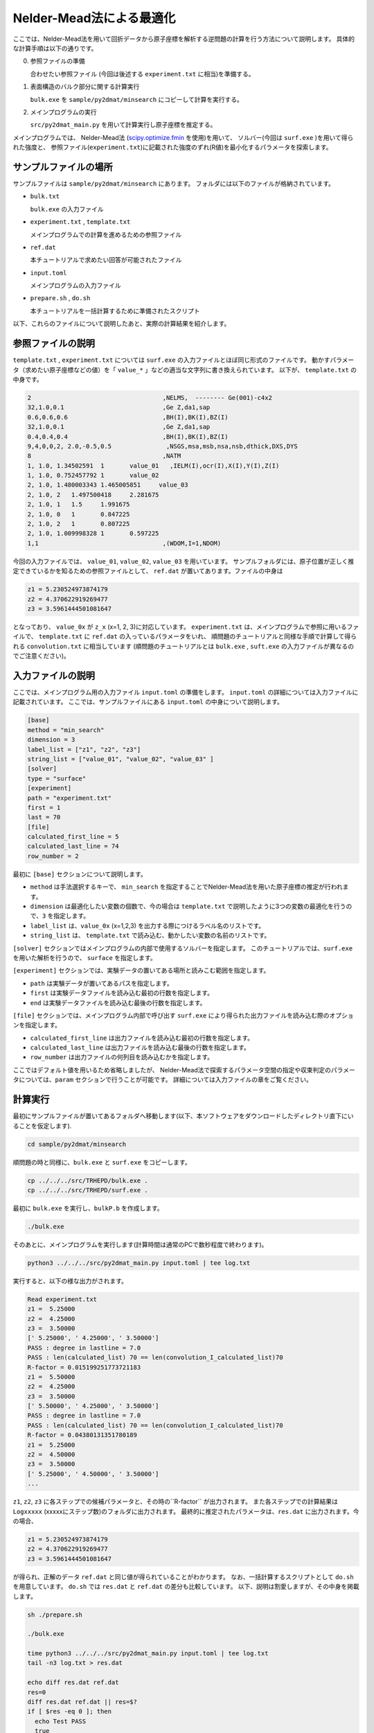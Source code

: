 Nelder-Mead法による最適化
====================================

ここでは、Nelder-Mead法を用いて回折データから原子座標を解析する逆問題の計算を行う方法について説明します。
具体的な計算手順は以下の通りです。

0. 参照ファイルの準備

   合わせたい参照ファイル (今回は後述する ``experiment.txt`` に相当)を準備する。

1. 表面構造のバルク部分に関する計算実行
   
   ``bulk.exe`` を ``sample/py2dmat/minsearch`` にコピーして計算を実行する。

2. メインプログラムの実行

   ``src/py2dmat_main.py`` を用いて計算実行し原子座標を推定する。

メインプログラムでは、
Nelder-Mead法 (`scipy.optimize.fmin <https://docs.scipy.org/doc/scipy/reference/generated/scipy.optimize.fmin.html>`_ を使用)を用いて、
ソルバー(今回は ``surf.exe`` )を用いて得られた強度と、
参照ファイル(``experiment.txt``)に記載された強度のずれ(R値)を最小化するパラメータを探索します。

サンプルファイルの場所
~~~~~~~~~~~~~~~~~~~~~~~~

サンプルファイルは ``sample/py2dmat/minsearch`` にあります。
フォルダには以下のファイルが格納されています。

- ``bulk.txt``

  ``bulk.exe`` の入力ファイル

- ``experiment.txt`` , ``template.txt``

  メインプログラムでの計算を進めるための参照ファイル

- ``ref.dat``

  本チュートリアルで求めたい回答が可能されたファイル

- ``input.toml``

  メインプログラムの入力ファイル

- ``prepare.sh`` , ``do.sh``

  本チュートリアルを一括計算するために準備されたスクリプト

以下、これらのファイルについて説明したあと、実際の計算結果を紹介します。

参照ファイルの説明
~~~~~~~~~~~~~~~~~~~

``template.txt`` , ``experiment.txt`` については ``surf.exe`` の入力ファイルとほぼ同じ形式のファイルです。
動かすパラメータ（求めたい原子座標などの値）を「 ``value_*`` 」などの適当な文字列に書き換えられています。
以下が、 ``template.txt`` の中身です。

.. code-block::

    2                                    ,NELMS,  -------- Ge(001)-c4x2
    32,1.0,0.1                           ,Ge Z,da1,sap
    0.6,0.6,0.6                          ,BH(I),BK(I),BZ(I)
    32,1.0,0.1                           ,Ge Z,da1,sap
    0.4,0.4,0.4                          ,BH(I),BK(I),BZ(I)
    9,4,0,0,2, 2.0,-0.5,0.5               ,NSGS,msa,msb,nsa,nsb,dthick,DXS,DYS
    8                                    ,NATM
    1, 1.0, 1.34502591	1	value_01   ,IELM(I),ocr(I),X(I),Y(I),Z(I)
    1, 1.0, 0.752457792	1	value_02
    2, 1.0, 1.480003343	1.465005851	value_03
    2, 1.0, 2	1.497500418	2.281675
    2, 1.0, 1	1.5	1.991675
    2, 1.0, 0	1	0.847225
    2, 1.0, 2	1	0.807225
    2, 1.0, 1.009998328	1	0.597225
    1,1                                  ,(WDOM,I=1,NDOM)


今回の入力ファイルでは、 ``value_01``, ``value_02``, ``value_03`` を用いています。
サンプルフォルダには、原子位置が正しく推定できているかを知るための参照ファイルとして、
``ref.dat`` が置いてあります。ファイルの中身は

.. code-block::

    z1 = 5.230524973874179
    z2 = 4.370622919269477
    z3 = 3.5961444501081647

となっており、 ``value_0x`` が ``z_x`` (x=1, 2, 3)に対応しています。
``experiment.txt`` は、メインプログラムで参照に用いるファイルで、
``template.txt`` に ``ref.dat`` の入っているパラメータをいれ、
順問題のチュートリアルと同様な手順で計算して得られる ``convolution.txt`` に相当しています
(順問題のチュートリアルとは ``bulk.exe`` , ``suft.exe`` の入力ファイルが異なるのでご注意ください)。


入力ファイルの説明
~~~~~~~~~~~~~~~~~~~

ここでは、メインプログラム用の入力ファイル ``input.toml`` の準備をします。
``input.toml`` の詳細については入力ファイルに記載されています。
ここでは、サンプルファイルにある ``input.toml`` の中身について説明します。

.. code-block::

    [base]
    method = "min_search"
    dimension = 3
    label_list = ["z1", "z2", "z3"]
    string_list = ["value_01", "value_02", "value_03" ]
    [solver]
    type = "surface"
    [experiment]
    path = "experiment.txt"
    first = 1
    last = 70
    [file]
    calculated_first_line = 5
    calculated_last_line = 74
    row_number = 2

最初に ``[base]`` セクションについて説明します。

- ``method`` は手法選択するキーで、 ``min_search`` を指定することでNelder-Mead法を用いた原子座標の推定が行われます。

- ``dimension`` は最適化したい変数の個数で、今の場合は ``template.txt`` で説明したように3つの変数の最適化を行うので、``3`` を指定します。

- ``label_list`` は、``value_0x`` (x=1,2,3) を出力する際につけるラベル名のリストです。

- ``string_list`` は、 ``template.txt`` で読み込む、動かしたい変数の名前のリストです。

``[solver]`` セクションではメインプログラムの内部で使用するソルバーを指定します。
このチュートリアルでは、``surf.exe`` を用いた解析を行うので、 ``surface`` を指定します。

``[experiment]`` セクションでは、実験データの置いてある場所と読みこむ範囲を指定します。

- ``path`` は実験データが置いてあるパスを指定します。

- ``first`` は実験データファイルを読み込む最初の行数を指定します。

- ``end`` は実験データファイルを読み込む最後の行数を指定します。

``[file]`` セクションでは、メインプログラム内部で呼び出す ``surf.exe`` により得られた出力ファイルを読み込む際のオプションを指定します。

- ``calculated_first_line`` は出力ファイルを読み込む最初の行数を指定します。

- ``calculated_last_line`` は出力ファイルを読み込む最後の行数を指定します。

- ``row_number`` は出力ファイルの何列目を読み込むかを指定します。

ここではデフォルト値を用いるため省略しましたが、
Nelder-Mead法で探索するパラメータ空間の指定や収束判定のパラメータについては、``param`` セクションで行うことが可能です。
詳細については入力ファイルの章をご覧ください。

計算実行
~~~~~~~~~~~~

最初にサンプルファイルが置いてあるフォルダへ移動します(以下、本ソフトウェアをダウンロードしたディレクトリ直下にいることを仮定します).

.. code-block::

    cd sample/py2dmat/minsearch

順問題の時と同様に、``bulk.exe`` と ``surf.exe`` をコピーします。

.. code-block::

    cp ../../../src/TRHEPD/bulk.exe .
    cp ../../../src/TRHEPD/surf.exe .

最初に ``bulk.exe`` を実行し、``bulkP.b`` を作成します。

.. code-block::

    ./bulk.exe

そのあとに、メインプログラムを実行します(計算時間は通常のPCで数秒程度で終わります)。

.. code-block::

    python3 ../../../src/py2dmat_main.py input.toml | tee log.txt

実行すると、以下の様な出力がされます。

.. code-block::

    Read experiment.txt
    z1 =  5.25000
    z2 =  4.25000
    z3 =  3.50000
    [' 5.25000', ' 4.25000', ' 3.50000']
    PASS : degree in lastline = 7.0
    PASS : len(calculated_list) 70 == len(convolution_I_calculated_list)70
    R-factor = 0.015199251773721183
    z1 =  5.50000
    z2 =  4.25000
    z3 =  3.50000
    [' 5.50000', ' 4.25000', ' 3.50000']
    PASS : degree in lastline = 7.0
    PASS : len(calculated_list) 70 == len(convolution_I_calculated_list)70
    R-factor = 0.04380131351780189
    z1 =  5.25000
    z2 =  4.50000
    z3 =  3.50000
    [' 5.25000', ' 4.50000', ' 3.50000']
    ...

``z1``, ``z2``, ``z3`` に各ステップでの候補パラメータと、その時の``R-factor`` が出力されます。
また各ステップでの計算結果は ``Logxxxxx`` (xxxxxにステップ数)のフォルダに出力されます。
最終的に推定されたパラメータは、``res.dat`` に出力されます。今の場合、

.. code-block::

    z1 = 5.230524973874179
    z2 = 4.370622919269477
    z3 = 3.5961444501081647

が得られ、正解のデータ ``ref.dat`` と同じ値が得られていることがわかります。
なお、一括計算するスクリプトとして ``do.sh`` を用意しています。
``do.sh`` では ``res.dat`` と ``ref.dat`` の差分も比較しています。
以下、説明は割愛しますが、その中身を掲載します。

.. code-block::

    sh ./prepare.sh

    ./bulk.exe

    time python3 ../../../src/py2dmat_main.py input.toml | tee log.txt
    tail -n3 log.txt > res.dat

    echo diff res.dat ref.dat
    res=0
    diff res.dat ref.dat || res=$?
    if [ $res -eq 0 ]; then
      echo Test PASS
      true
    else
      echo Test FAILED: res.dat and ref.dat differ
      false
    fi

計算結果の可視化
~~~~~~~~~~~~~~~~~~~

それぞれのステップでのロッキングカーブのデータは、``Logxxxxx`` (xxxxはステップ数)に ``RockingCurve.txt`` として保存されています。
このデータを可視化するツール ``draw_RC_double.py`` が準備されています。
ここでは、このツールを利用して結果を可視化します。

.. code-block::

    cp Log00000001/RockingCurve.txt RockingCurve_ini.txt
    cp Log00000017/RockingCurve.txt RockingCurve_con.txt
    cp ../../../script/draw_RC_double.py .
    python draw_RC_double.py

上記を実行することで、``RC_double_minsearch.png`` が出力されます。

.. figure:: ../img/RC_double_minsearch.pdf

    Nelder-Mead法を用いた解析。赤丸が実験値、青線が最初のステップ、緑線が最後のステップで得られたロッキングカーブを表す。

図から最後のステップでは実験値と一致していることがわかります。
